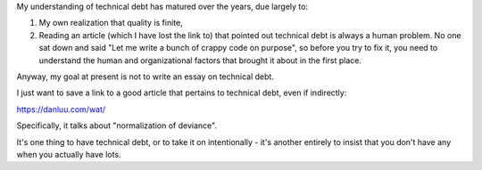 My understanding of technical debt has matured over the years, due largely to:

.. TODO Link the quality is finite essay once it exists.

1) My own realization that quality is finite,

2) Reading an article (which I have lost the link to) that pointed out
   technical debt is always a human problem. No one sat down and said "Let me
   write a bunch of crappy code on purpose", so before you try to fix it, you
   need to understand the human and organizational factors that brought it
   about in the first place.

Anyway, my goal at present is not to write an essay on technical debt.

I just want to save a link to a good article that pertains to technical debt,
even if indirectly:

https://danluu.com/wat/

Specifically, it talks about "normalization of deviance".

It's one thing to have technical debt, or to take it on intentionally - it's
another entirely to insist that you don't have any when you actually have lots.
